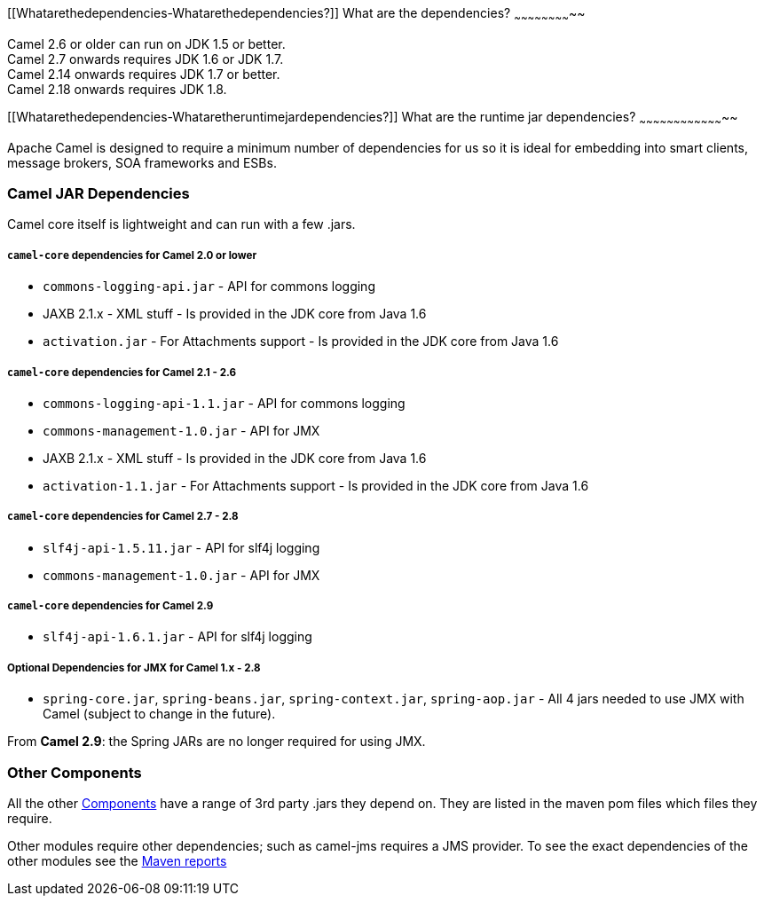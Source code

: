 [[ConfluenceContent]]
[[Whatarethedependencies-Whatarethedependencies?]]
What are the dependencies?
~~~~~~~~~~~~~~~~~~~~~~~~~~

Camel 2.6 or older can run on JDK 1.5 or better. +
Camel 2.7 onwards requires JDK 1.6 or JDK 1.7. +
Camel 2.14 onwards requires JDK 1.7 or better. +
Camel 2.18 onwards requires JDK 1.8.

[[Whatarethedependencies-Whataretheruntimejardependencies?]]
What are the runtime jar dependencies?
~~~~~~~~~~~~~~~~~~~~~~~~~~~~~~~~~~~~~~

Apache Camel is designed to require a minimum number of dependencies for
us so it is ideal for embedding into smart clients, message brokers, SOA
frameworks and ESBs.

[[Whatarethedependencies-CamelJARDependencies]]
Camel JAR Dependencies
~~~~~~~~~~~~~~~~~~~~~~

Camel core itself is lightweight and can run with a few .jars.

[[Whatarethedependencies-camel-coredependenciesforCamel2.0orlower]]
`camel-core` dependencies for Camel 2.0 or lower
++++++++++++++++++++++++++++++++++++++++++++++++

* `commons-logging-api.jar` - API for commons logging
* JAXB 2.1.x - XML stuff - Is provided in the JDK core from Java 1.6
* `activation.jar` - For Attachments support - Is provided in the JDK
core from Java 1.6

[[Whatarethedependencies-camel-coredependenciesforCamel2.1-2.6]]
`camel-core` dependencies for Camel 2.1 - 2.6
+++++++++++++++++++++++++++++++++++++++++++++

* `commons-logging-api-1.1.jar` - API for commons logging
* `commons-management-1.0.jar` - API for JMX
* JAXB 2.1.x - XML stuff - Is provided in the JDK core from Java 1.6
* `activation-1.1.jar` - For Attachments support - Is provided in the
JDK core from Java 1.6

[[Whatarethedependencies-camel-coredependenciesforCamel2.7-2.8]]
`camel-core` dependencies for Camel 2.7 - 2.8
+++++++++++++++++++++++++++++++++++++++++++++

* `slf4j-api-1.5.11.jar` - API for slf4j logging
* `commons-management-1.0.jar` - API for JMX

[[Whatarethedependencies-camel-coredependenciesforCamel2.9]]
`camel-core` dependencies for Camel 2.9
+++++++++++++++++++++++++++++++++++++++

* `slf4j-api-1.6.1.jar` - API for slf4j logging

[[Whatarethedependencies-OptionalDependenciesforJMXforCamel1.x-2.8]]
Optional Dependencies for JMX for Camel 1.x - 2.8
+++++++++++++++++++++++++++++++++++++++++++++++++

* `spring-core.jar`, `spring-beans.jar`,
`spring-context.jar`, `spring-aop.jar` - All 4 jars needed to use JMX
with Camel (subject to change in the future).

From *Camel 2.9*: the Spring JARs are no longer required for using JMX.

[[Whatarethedependencies-OtherComponents]]
Other Components
~~~~~~~~~~~~~~~~

All the other link:components.html[Components] have a range of 3rd party
.jars they depend on. They are listed in the maven pom files which files
they require.

Other modules require other dependencies; such as camel-jms requires a
JMS provider. To see the exact dependencies of the other modules see the
http://activemq.apache.org/camel/maven/[Maven reports]
